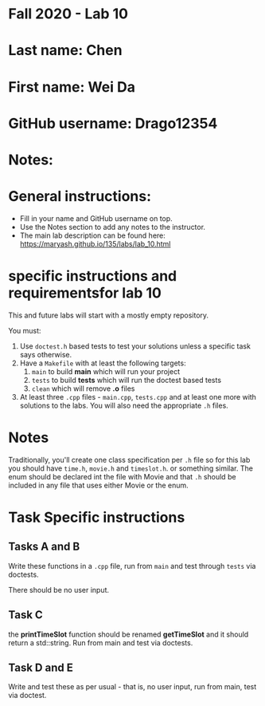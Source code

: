 * Fall 2020 - Lab 10

* Last name: Chen

* First name: Wei Da

* GitHub username: Drago12354

* Notes:



* General instructions:
- Fill in your name and GitHub username on top.
- Use the Notes section to add any notes to the instructor.
- The main lab description can be found here:
  https://maryash.github.io/135/labs/lab_10.html

* specific instructions and requirementsfor lab 10

This and future labs will start with a mostly empty repository.

You must:

1. Use ~doctest.h~ based tests to test your solutions unless a
   specific task says otherwise.
2. Have a ~Makefile~ with at least the following targets:
   1. ~main~ to build *main* which will run your project
   2. ~tests~ to build *tests* which will run the doctest based tests
   3. ~clean~ which will remove *.o* files
3. At least three  ~.cpp~ files - ~main.cpp~, ~tests.cpp~ and at least
   one more with solutions to the labs. You will also need the
   appropriate ~.h~ files.


* Notes

Traditionally, you'll create one class specification per ~.h~ file so
for this lab you should have ~time.h~,  ~movie.h~ and ~timeslot.h~. or
something similar. The enum should be declared int the file with Movie
and that ~.h~ should be included in any file that uses either Movie or
the enum.

* Task Specific instructions
** Tasks A and B

Write these functions in a ~.cpp~ file, run from ~main~ and test
through ~tests~ via doctests.

There should be no user input.

** Task C

the *printTimeSlot* function should be renamed *getTimeSlot* and it
should return a std::string. Run from main and test via doctests.

** Task D and E

Write and test these as per usual - that is, no user input, run from
main, test via  doctest.
